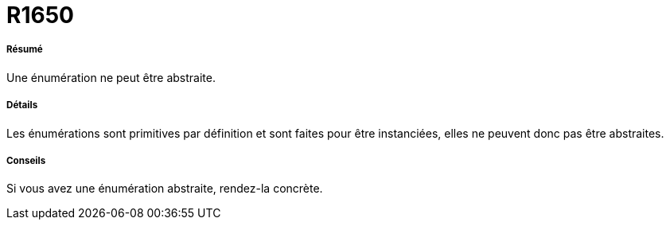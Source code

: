 // Disable all captions for figures.
:!figure-caption:

[[R1650]]

[[r1650]]
= R1650

[[Résumé]]

[[résumé]]
===== Résumé

Une énumération ne peut être abstraite.

[[Détails]]

[[détails]]
===== Détails

Les énumérations sont primitives par définition et sont faites pour être instanciées, elles ne peuvent donc pas être abstraites.

[[Conseils]]

[[conseils]]
===== Conseils

Si vous avez une énumération abstraite, rendez-la concrète.



